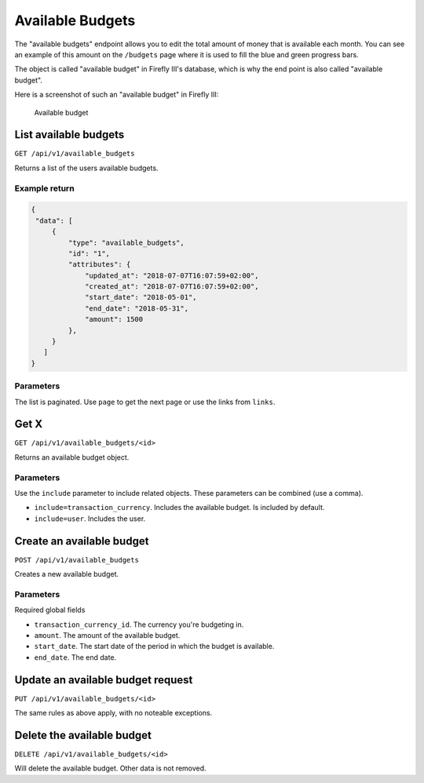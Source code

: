 .. _api_available_budgets:

=================
Available Budgets
=================

The "available budgets" endpoint allows you to edit the total amount of money that is available each month. You can see an example of this amount on the ``/budgets`` page where it is used to fill the blue and green progress bars.

The object is called "available budget" in Firefly III's database, which is why the end point is also called "available budget".

Here is a screenshot of such an "available budget" in Firefly III:

.. figure:: https://firefly-iii.org/static/docs/4.7.5/available-budgets.png
   :alt: Available budget
   
   Available budget

List available budgets
----------------------

``GET /api/v1/available_budgets``

Returns a list of the users available budgets. 

Example return
~~~~~~~~~~~~~~

.. code-block:: json
   
   {
    "data": [
        {
            "type": "available_budgets",
            "id": "1",
            "attributes": {
                "updated_at": "2018-07-07T16:07:59+02:00",
                "created_at": "2018-07-07T16:07:59+02:00",
                "start_date": "2018-05-01",
                "end_date": "2018-05-31",
                "amount": 1500
            },
        }
      ]
   }

Parameters
~~~~~~~~~~

The list is paginated. Use ``page`` to get the next page or use the links from ``links``. 

Get X
---------------

``GET /api/v1/available_budgets/<id>``

Returns an available budget object.

Parameters
~~~~~~~~~~

Use the ``include`` parameter to include related objects. These parameters can be combined (use a comma).

* ``include=transaction_currency``. Includes the available budget. Is included by default.
* ``include=user``. Includes the user.

Create an available budget
--------------------------

``POST /api/v1/available_budgets``

Creates a new available budget. 

Parameters
~~~~~~~~~~

Required global fields

* ``transaction_currency_id``. The currency you're budgeting in.
* ``amount``. The amount of the available budget.
* ``start_date``. The start date of the period in which the budget is available.
* ``end_date``. The end date.

Update an available budget request
----------------------------------

``PUT /api/v1/available_budgets/<id>``

The same rules as above apply, with no noteable exceptions.

Delete the available budget
---------------------------

``DELETE /api/v1/available_budgets/<id>``

Will delete the available budget. Other data is not removed.
